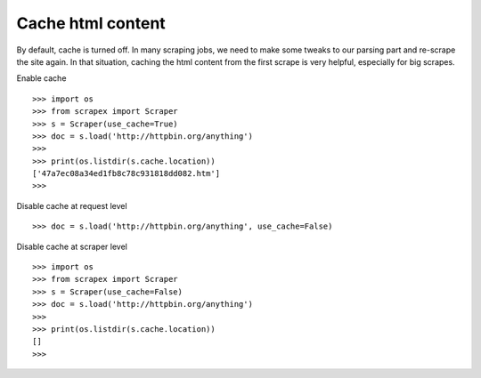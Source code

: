 Cache html content
==================
By default, cache is turned off. In many scraping jobs, we need to make some tweaks to our parsing part and re-scrape the site again. In that situation, caching the html content from the first scrape is very helpful, especially for big scrapes.

Enable cache
::
	
	>>> import os
	>>> from scrapex import Scraper
	>>> s = Scraper(use_cache=True)
	>>> doc = s.load('http://httpbin.org/anything')
	>>>
	>>> print(os.listdir(s.cache.location))
	['47a7ec08a34ed1fb8c78c931818dd082.htm']
	>>>

Disable cache at request level
::


	>>> doc = s.load('http://httpbin.org/anything', use_cache=False)


Disable cache at scraper level
::
	
	>>> import os
	>>> from scrapex import Scraper
	>>> s = Scraper(use_cache=False)
	>>> doc = s.load('http://httpbin.org/anything')
	>>>
	>>> print(os.listdir(s.cache.location))
	[]
	>>>
